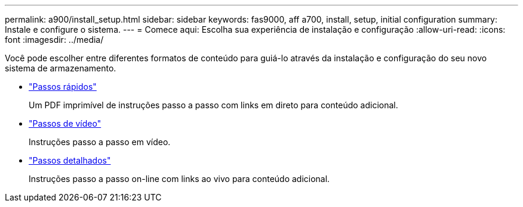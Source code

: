 ---
permalink: a900/install_setup.html 
sidebar: sidebar 
keywords: fas9000, aff a700, install, setup, initial configuration 
summary: Instale e configure o sistema. 
---
= Comece aqui: Escolha sua experiência de instalação e configuração
:allow-uri-read: 
:icons: font
:imagesdir: ../media/


[role="lead"]
Você pode escolher entre diferentes formatos de conteúdo para guiá-lo através da instalação e configuração do seu novo sistema de armazenamento.

* link:../a900/install_quick_guide.html["Passos rápidos"^]
+
Um PDF imprimível de instruções passo a passo com links em direto para conteúdo adicional.

* link:../a900/install_videos.html["Passos de vídeo"^]
+
Instruções passo a passo em vídeo.

* link:../a900/install_detailed_guide.html["Passos detalhados"^]
+
Instruções passo a passo on-line com links ao vivo para conteúdo adicional.


